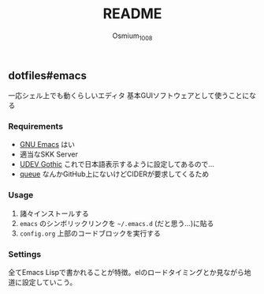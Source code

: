 #+TITLE: README
#+AUTHOR: Osmium_1008

** dotfiles#emacs
一応シェル上でも動くらしいエディタ 基本GUIソフトウェアとして使うことになる

*** Requirements
- [[https://www.gnu.org/software/emacs/][GNU Emacs]] はい
- 適当なSKK Server
- [[https://github.com/yuru7/udev-gothic][UDEV Gothic]] これで日本語表示するように設定してあるので...
- [[https://elpa.gnu.org/packages/queue.html][queue]] なんかGitHub上にないけどCIDERが要求してくるため
*** Usage
1. 諸々インストールする
2. =emacs= のシンボリックリンクを =~/.emacs.d= (だと思う...)に貼る
3. =config.org= 上部のコードブロックを実行する

*** Settings
全てEmacs Lispで書かれることが特徴。elのロードタイミングとか見ながら地道に設定していこう。
